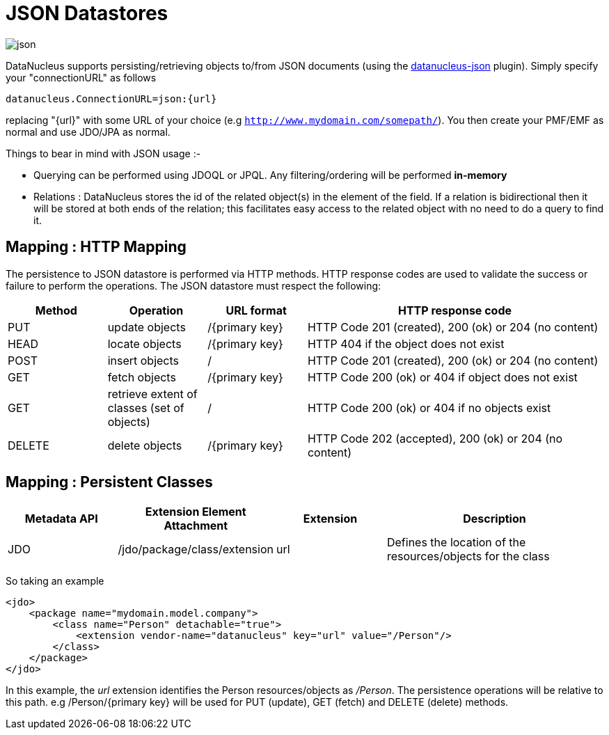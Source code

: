 [[json]]
= JSON Datastores
:_basedir: ../
:_imagesdir: images/


image:../images/datastore/json.png[]

DataNucleus supports persisting/retrieving objects to/from JSON documents (using the https://github.com/datanucleus/datanucleus-json[datanucleus-json] plugin). 
Simply specify your "connectionURL" as follows

-----
datanucleus.ConnectionURL=json:{url}
-----

replacing "{url}" with some URL of your choice (e.g `http://www.mydomain.com/somepath/`).
You then create your PMF/EMF as normal and use JDO/JPA as normal.

Things to bear in mind with JSON usage :-

* Querying can be performed using JDOQL or JPQL. Any filtering/ordering will be performed *in-memory*
* Relations : DataNucleus stores the id of the related object(s) in the element of the field. 
If a relation is bidirectional then it will be stored at both ends of the relation; this facilitates easy access to the related object with no need to do a query to find it.


== Mapping : HTTP Mapping

The persistence to JSON datastore is performed via HTTP methods. 
HTTP response codes are used to validate the success or failure to perform the operations. The JSON datastore must respect the following:

[cols="1,1,1,3", options="header"]
|===
|Method
|Operation
|URL format
|HTTP response code

|PUT
|update objects
|/{primary key}
|HTTP Code 201 (created), 200 (ok) or 204 (no content)

|HEAD
|locate objects
|/{primary key}
|HTTP 404 if the object does not exist

|POST
|insert objects
|/
|HTTP Code 201 (created), 200 (ok) or 204 (no content)

|GET
|fetch objects
|/{primary key}
|HTTP Code 200 (ok) or 404 if object does not exist

|GET
|retrieve extent of classes (set of objects)
|/
|HTTP Code 200 (ok) or 404 if no objects exist

|DELETE
|delete objects
|/{primary key}
|HTTP Code 202 (accepted), 200 (ok) or 204 (no content)
|===


== Mapping : Persistent Classes

[cols="1,1,1,2", options="header"]
|===
|Metadata API
|Extension Element Attachment
|Extension
|Description

|JDO
|/jdo/package/class/extension
|url
|Defines the location of the resources/objects for the class
|===

So taking an example

[source,xml]
-----
<jdo>
    <package name="mydomain.model.company">
        <class name="Person" detachable="true">
            <extension vendor-name="datanucleus" key="url" value="/Person"/>
        </class>
    </package>
</jdo>
-----

In this example, the _url_ extension identifies the Person resources/objects as _/Person_.
The persistence operations will be relative to this path. e.g /Person/{primary key} will be used for PUT (update), GET (fetch) and DELETE (delete) methods.

